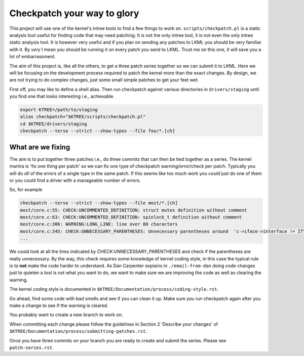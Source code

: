 ============================
Checkpatch your way to glory
============================

This project will use one of the kernel's intree tools to find a few things to
work on.  ``scripts/checkpatch.pl`` is a static analysis tool useful for finding
code that may need patching.  It is not the only intree tool, it is not even the
only intree static analysis tool.  It is however very useful and if you plan on
sending any patches to LKML you should be very familiar with it.  By *very* I
mean you should be running it on every patch you send to LKML.  Trust me on this
one, it will save you a lot of embarrassment.

The aim of this project is, like all the others, to get a three patch series
together so we can submit it to LKML.  Here we will be focusing on the
development process required to patch the kernel more than the exact changes.
By design, we are not trying to do complex changes, just some small simple
patches to get your feet wet.

First off, you may like to define a shell alias.  Then run checkpatch against
various directories in ``drivers/staging`` until you find one that looks
interesting i.e., achievable.

.. code:: bash

        export KTREE=/path/to/staging
	alias checkpatch="$KTREE/scripts/checkpatch.pl"
        cd $KTREE/drivers/staging
	checkpatch --terse --strict --show-types --file foo/*.[ch]


What are we fixing
==================

The aim is to put together three patches i.e., do three commits that can then be
tied together as a series.  The kernel mantra is 'fix one thing per patch' so we
can fix one type of checkpatch warning/error/check per patch.  Typically you
will do *all* of the errors of a single type in the same patch.  If this seems
like too much work you *could* just do one of them or you could find a driver
with a manageable number of errors.

So, for example

.. code:: bash
          
	checkpatch --terse --strict --show-types --file most/*.[ch]
	most/core.c:55: CHECK:UNCOMMENTED_DEFINITION: struct mutex definition without comment
	most/core.c:63: CHECK:UNCOMMENTED_DEFINITION: spinlock_t definition without comment
	most/core.c:306: WARNING:LONG_LINE: line over 80 characters
	most/core.c:345: CHECK:UNNECESSARY_PARENTHESES: Unnecessary parentheses around 	'c->iface->interface != ITYPE_MEDIALB_DIM2'
        ...

We could look at all the lines indicated by CHECK:UNNECESSARY_PARENTHESES and
check if the parentheses are really unnecessary.  By the way, this check
requires some knowledge of kernel coding style, in this case the typical rule is
to **not** make the code harder to understand.  As Dan Carpenter explains in
``./email-from-dan`` doing code changes just to quieten a tool is not what you
want to do, we want to make sure we are improving the code as well as clearing
the warning.

The kernel coding style is documented in ``$KTREE/Documentation/process/coding-style.rst``.

Go ahead, find some code with bad smells and see if you can clean it up.  Make
sure you run checkpatch again after you make a change to see if the warning is cleared.

You probably want to create a new branch to work on.

When committing each change please follow the guidelines in Section 2 'Describe
your changes' of ``$KTREE/Documentation/process/submitting-patches.rst``.

Once you have three commits on your branch you are ready to create and submit
the series.  Please see ``patch-series.rst``.
